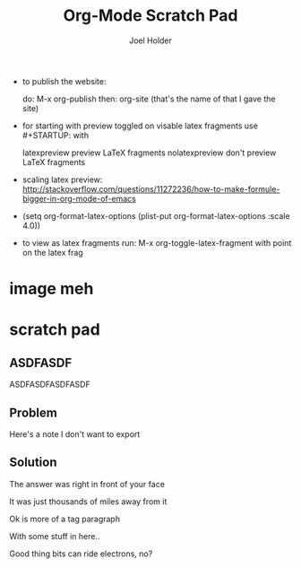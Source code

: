 #+TITLE: Org-Mode Scratch Pad
#+AUTHOR: Joel Holder
#+EMAIL: jclosure@gmail.com
#+STARTUP: indent latexpreview    

- to publish the website:

  do: M-x org-publish
  then: org-site (that's the name of that I gave the site)

- for starting with preview toggled on visable latex fragments use #+STARTUP: with
  
  latexpreview   preview LaTeX fragments
  nolatexpreview don't preview LaTeX fragments

- scaling latex preview: http://stackoverflow.com/questions/11272236/how-to-make-formule-bigger-in-org-mode-of-emacs
- (setq org-format-latex-options (plist-put org-format-latex-options
  :scale 4.0))
- to view as latex fragments run: M-x org-toggle-latex-fragment with
  point on the latex frag


* image meh
:PROPERTIES:
:ID:       9b6cc47a-0444-4504-98a1-3ebc4bb9ac65
:PUBDATE:  <2015-10-07 Wed 00:31>
:END:

\begin{equation}
x=\sqrt{b}
\end{equation}





* scratch pad
:PROPERTIES:
:ID:       838bcba3-880b-43a4-98c1-db5b03fb9275
:PUBDATE:  <2015-10-04 Sun 02:54>
:END:

** ASDFASDF
:PROPERTIES:
:ID:       333eb482-b654-41bd-9685-98819f7a4ff9
:END:

:LARP:
ASDFASDFASDFASDF
:END:

** Problem
:PROPERTIES:
:ID:       fff6f18d-4173-44b8-baa4-3af1f005daf4
:END:

:NOTES:
Here's a note I don't want to export
:END:

** Solution
:PROPERTIES:
:ID:       85e40e2a-4c76-47dc-a674-13d6c3db5542
:END:

The answer was right in front of your face

:TAGLINE:

It was just thousands of miles away from it

Ok is more of a tag paragraph

With some stuff in here..

:END:

Good thing bits can ride electrons, no?

